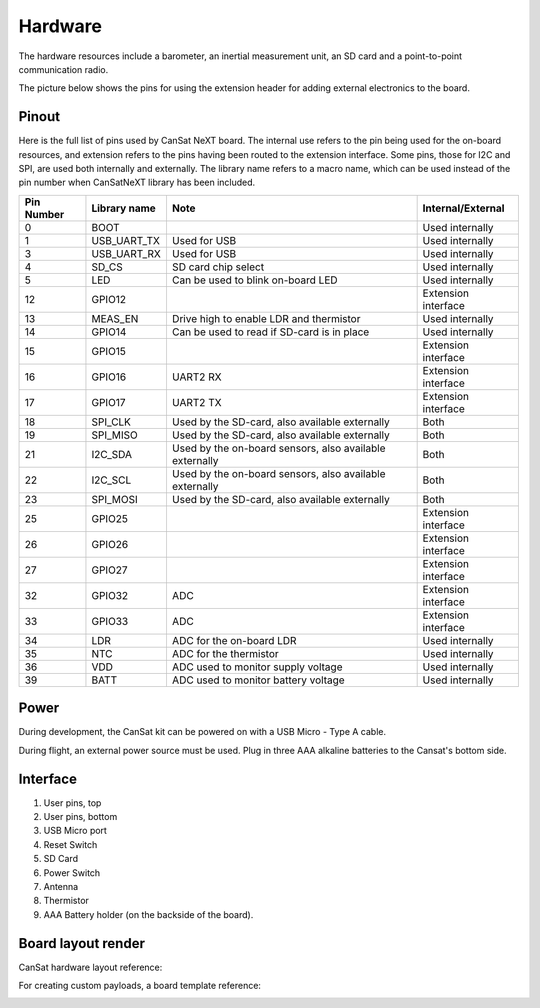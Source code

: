 Hardware
========

The hardware resources include a barometer, an inertial measurement unit, an SD card and a point-to-point communication radio. 

The picture below shows the pins for using the extension header for adding external electronics to the board.

.. image:: images/pinoutv1.png
  :width: 400
  :alt: Cansat Pinout

.. _pinout:

Pinout
------

Here is the full list of pins used by CanSat NeXT board. The internal use refers to the pin being used for the on-board resources, and extension refers to the pins having been routed to the extension interface. Some pins, those for I2C and SPI, are used both internally and externally. The library name refers to a macro name, which can be used instead of the pin number when CanSatNeXT library has been included.

+-------------+----------------+---------------------------------------------------------+---------------------+
| Pin Number  | Library name   | Note                                                    | Internal/External   |
+=============+================+=========================================================+=====================+
| 0           | BOOT           |                                                         | Used internally     |
+-------------+----------------+---------------------------------------------------------+---------------------+
| 1           | USB_UART_TX    | Used for USB                                            | Used internally     |
+-------------+----------------+---------------------------------------------------------+---------------------+
| 3           | USB_UART_RX    | Used for USB                                            | Used internally     |
+-------------+----------------+---------------------------------------------------------+---------------------+
| 4           | SD_CS          | SD card chip select                                     | Used internally     |
+-------------+----------------+---------------------------------------------------------+---------------------+
| 5           | LED            | Can be used to blink on-board LED                       | Used internally     |
+-------------+----------------+---------------------------------------------------------+---------------------+
| 12          | GPIO12         |                                                         | Extension interface |
+-------------+----------------+---------------------------------------------------------+---------------------+
| 13          | MEAS_EN        | Drive high to enable LDR and thermistor                 | Used internally     |
+-------------+----------------+---------------------------------------------------------+---------------------+
| 14          | GPIO14         | Can be used to read if SD-card is in place              | Used internally     |
+-------------+----------------+---------------------------------------------------------+---------------------+
| 15          | GPIO15         |                                                         | Extension interface |
+-------------+----------------+---------------------------------------------------------+---------------------+
| 16          | GPIO16         | UART2 RX                                                | Extension interface |
+-------------+----------------+---------------------------------------------------------+---------------------+
| 17          | GPIO17         | UART2 TX                                                | Extension interface |
+-------------+----------------+---------------------------------------------------------+---------------------+
| 18          | SPI_CLK        | Used by the SD-card, also available externally          | Both                |
+-------------+----------------+---------------------------------------------------------+---------------------+
| 19          | SPI_MISO       | Used by the SD-card, also available externally          | Both                |
+-------------+----------------+---------------------------------------------------------+---------------------+
| 21          | I2C_SDA        | Used by the on-board sensors, also available externally | Both                |
+-------------+----------------+---------------------------------------------------------+---------------------+
| 22          | I2C_SCL        | Used by the on-board sensors, also available externally | Both                |
+-------------+----------------+---------------------------------------------------------+---------------------+
| 23          | SPI_MOSI       | Used by the SD-card, also available externally          | Both                |
+-------------+----------------+---------------------------------------------------------+---------------------+
| 25          | GPIO25         |                                                         | Extension interface |
+-------------+----------------+---------------------------------------------------------+---------------------+
| 26          | GPIO26         |                                                         | Extension interface |
+-------------+----------------+---------------------------------------------------------+---------------------+
| 27          | GPIO27         |                                                         | Extension interface |
+-------------+----------------+---------------------------------------------------------+---------------------+
| 32          | GPIO32         | ADC                                                     | Extension interface |
+-------------+----------------+---------------------------------------------------------+---------------------+
| 33          | GPIO33         | ADC                                                     | Extension interface |
+-------------+----------------+---------------------------------------------------------+---------------------+
| 34          | LDR            | ADC for the on-board LDR                                | Used internally     |
+-------------+----------------+---------------------------------------------------------+---------------------+
| 35          | NTC            | ADC for the thermistor                                  | Used internally     |
+-------------+----------------+---------------------------------------------------------+---------------------+
| 36          | VDD            | ADC used to monitor supply voltage                      | Used internally     |
+-------------+----------------+---------------------------------------------------------+---------------------+
| 39          | BATT           | ADC used to monitor battery voltage                     | Used internally     |
+-------------+----------------+---------------------------------------------------------+---------------------+

.. _power:

Power
-----

During development, the CanSat kit can be powered on with a USB Micro - Type A cable.

During flight, an external power source must be used. Plug in three AAA alkaline batteries to the Cansat's bottom side.

.. _hardware_interface:

Interface
---------

.. image:: images/hw_interface.png
  :width: 400
  :alt: Cansat Hardware Interface
  
  
1. User pins, top
2. User pins, bottom
3. USB Micro port
4. Reset Switch
5. SD Card
6. Power Switch
7. Antenna
8. Thermistor
9. AAA Battery holder (on the backside of the board).

.. _board_layout:

Board layout render
--------------------

CanSat hardware layout reference:

.. image:: images/cansat.png
  :width: 400
  :alt: Cansat Layout

For creating custom payloads, a board template reference:

.. image:: images/template.png
  :width: 400
  :alt: Breakout board template